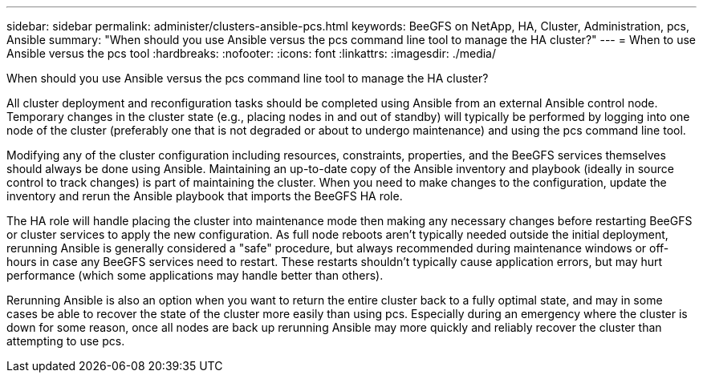 ---
sidebar: sidebar
permalink: administer/clusters-ansible-pcs.html
keywords: BeeGFS on NetApp, HA, Cluster, Administration, pcs, Ansible
summary: "When should you use Ansible versus the pcs command line tool to manage the HA cluster?"
---
= When to use Ansible versus the pcs tool
:hardbreaks:
:nofooter:
:icons: font
:linkattrs:
:imagesdir: ./media/


[.lead]
When should you use Ansible versus the pcs command line tool to manage the HA cluster?

All cluster deployment and reconfiguration tasks should be completed using Ansible from an external Ansible control node. Temporary changes in the cluster state (e.g., placing nodes in and out of standby) will typically be performed by logging into one node of the cluster (preferably one that is not degraded or about to undergo maintenance) and using the pcs command line tool.

Modifying any of the cluster configuration including resources, constraints, properties, and the BeeGFS services themselves should always be done using Ansible. Maintaining an up-to-date copy of the Ansible inventory and playbook (ideally in source control to track changes) is part of maintaining the cluster. When you need to make changes to the configuration, update the inventory and rerun the Ansible playbook that imports the BeeGFS HA role.

The HA role will handle placing the cluster into maintenance mode then making any necessary changes before restarting BeeGFS or cluster services to apply the new configuration. As full node reboots aren't typically needed outside the initial deployment, rerunning Ansible is generally considered a "safe" procedure, but always recommended during maintenance windows or off-hours in case any BeeGFS services need to restart. These restarts shouldn't typically cause application errors, but may hurt performance (which some applications may handle better than others).

Rerunning Ansible is also an option when you want to return the entire cluster back to a fully optimal state, and may in some cases be able to recover the state of the cluster more easily than using pcs. Especially during an emergency where the cluster is down for some reason, once all nodes are back up rerunning Ansible may more quickly and reliably recover the cluster than attempting to use pcs.

